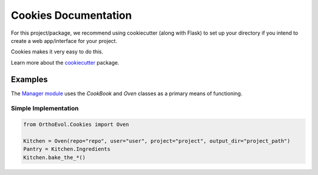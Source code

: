 Cookies Documentation
=====================

For this project/package, we recommend using cookiecutter (along with
Flask) to set up your directory if you intend to create a web
app/interface for your project.

Cookies makes it very easy to do this.

Learn more about the
`cookiecutter <https://github.com/audreyr/cookiecutter>`__ package.

Examples
--------

The `Manager
module <https://github.com/datasnakes/OrthoEvolution/tree/master/OrthoEvol/Manager>`__
uses the *CookBook* and *Oven* classes as a primary means of
functioning.

Simple Implementation
~~~~~~~~~~~~~~~~~~~~~

.. code:: python

    from OrthoEvol.Cookies import Oven

    Kitchen = Oven(repo="repo", user="user", project="project", output_dir="project_path")
    Pantry = Kitchen.Ingredients
    Kitchen.bake_the_*()

